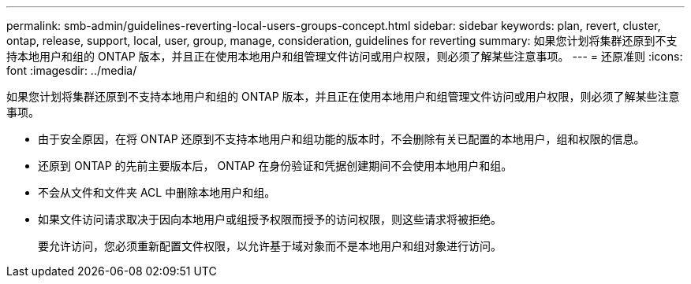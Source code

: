 ---
permalink: smb-admin/guidelines-reverting-local-users-groups-concept.html 
sidebar: sidebar 
keywords: plan, revert, cluster, ontap, release, support, local, user, group, manage, consideration, guidelines for reverting 
summary: 如果您计划将集群还原到不支持本地用户和组的 ONTAP 版本，并且正在使用本地用户和组管理文件访问或用户权限，则必须了解某些注意事项。 
---
= 还原准则
:icons: font
:imagesdir: ../media/


[role="lead"]
如果您计划将集群还原到不支持本地用户和组的 ONTAP 版本，并且正在使用本地用户和组管理文件访问或用户权限，则必须了解某些注意事项。

* 由于安全原因，在将 ONTAP 还原到不支持本地用户和组功能的版本时，不会删除有关已配置的本地用户，组和权限的信息。
* 还原到 ONTAP 的先前主要版本后， ONTAP 在身份验证和凭据创建期间不会使用本地用户和组。
* 不会从文件和文件夹 ACL 中删除本地用户和组。
* 如果文件访问请求取决于因向本地用户或组授予权限而授予的访问权限，则这些请求将被拒绝。
+
要允许访问，您必须重新配置文件权限，以允许基于域对象而不是本地用户和组对象进行访问。


